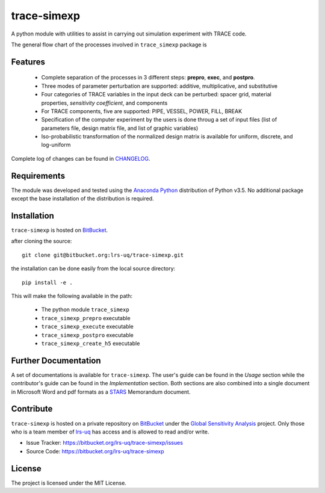 trace-simexp
============

A python module with utilities to assist in carrying out simulation experiment 
with TRACE code.

The general flow chart of the processes involved in ``trace_simexp`` package is

.. image:: ./docs/figures/flowchart.png

Features
--------

 - Complete separation of the processes in 3 different steps: **prepro**, 
   **exec**, and **postpro**.
 - Three modes of parameter perturbation are supported: additive, 
   multiplicative, and substitutive
 - Four categories of TRACE variables in the input deck can be perturbed:
   spacer grid, material properties, *sensitivity coefficient*, and components
 - For TRACE components, five are supported: PIPE, VESSEL, POWER, FILL, BREAK
 - Specification of the computer experiment by the users is done throug a set 
   of input files (list of parameters file, design matrix file, and list of 
   graphic variables)
 - Iso-probabilistic transformation of the normalized design matrix is 
   available for uniform, discrete, and log-uniform

Complete log of changes can be found in `CHANGELOG`_.

.. _CHANGELOG: ./CHANGELOG.md

Requirements
-----------

The module was developed and tested using the `Anaconda Python`_ distribution
of Python v3.5.
No additional package except the base installation of the distribution is required.

.. _Anaconda Python: https://www.continuum.io/downloads

Installation
------------

``trace-simexp`` is hosted on `BitBucket`_.

.. _BitBucket: https://bitbucket.org/lrs-uq/trace-simexp

after cloning the source::

    git clone git@bitbucket.org:lrs-uq/trace-simexp.git

the installation can be done easily from the local source directory::

    pip install -e .

This will make the following available in the path:

 - The python module ``trace_simexp``
 - ``trace_simexp_prepro`` executable
 - ``trace_simexp_execute`` executable
 - ``trace_simexp_postpro`` executable
 - ``trace_simexp_create_h5`` executable

Further Documentation
---------------------

A set of documentations is available for ``trace-simexp``. 
The user's guide can be found in the *Usage* section while the contributor's 
guide can be found in the *Implementation* section.
Both sections are also combined into a single document in Microsoft Word and 
pdf formats as a `STARS`_ Memorandum document.

.. _STARS: https://www.psi.ch/stars/

Contribute
----------

``trace-simexp`` is hosted on a private repository on `BitBucket`_ under the `Global Sensitivity Analysis`_ project.
Only those who is a team member of `lrs-uq`_ has access and is allowed to read and/or write. 

- Issue Tracker: https://bitbucket.org/lrs-uq/trace-simexp/issues
- Source Code: https://bitbucket.org/lrs-uq/trace-simexp

.. _lrs-uq: https://bitbucket.org/lrs-uq
.. _Global Sensitivity Analysis: https://bitbucket.org/account/user/lrs-uq/projects/GSA

License
-------

The project is licensed under the MIT License.